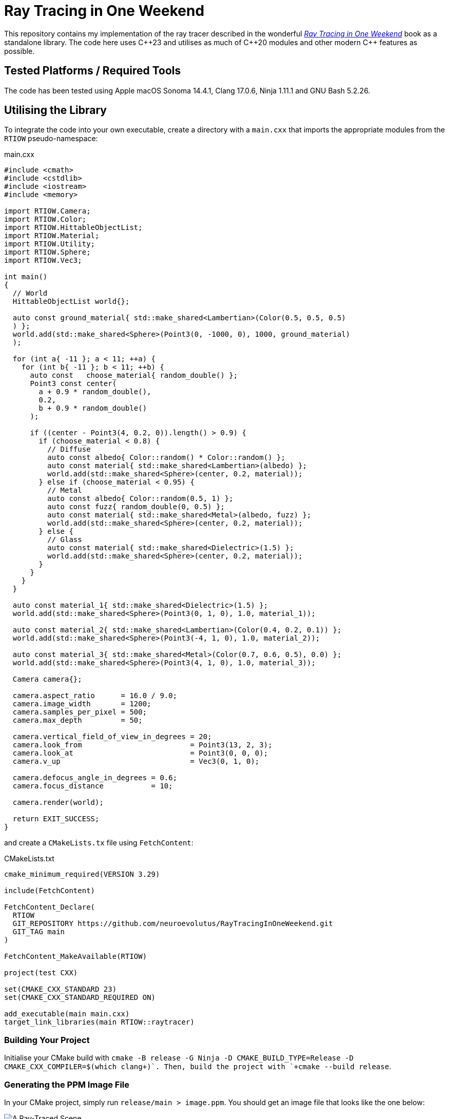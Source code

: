 = Ray Tracing in One Weekend
:imagesdir: images

This repository contains my implementation of the ray tracer described in the wonderful https://raytracing.github.io/books/RayTracingInOneWeekend.html[__Ray Tracing in One Weekend__] book as a standalone library. The code here uses C{pp}23 and utilises as much of C{pp}20 modules and other modern C{pp} features as possible.

== Tested Platforms / Required Tools

The code has been tested using Apple macOS Sonoma 14.4.1, Clang 17.0.6, Ninja 1.11.1 and GNU Bash 5.2.26.

== Utilising the Library

To integrate the code into your own executable, create a directory with a `+main.cxx+` that imports the appropriate modules from the `+RTIOW+` pseudo-namespace:

.main.cxx
[source, c++]
----
#include <cmath>
#include <cstdlib>
#include <iostream>
#include <memory>

import RTIOW.Camera;
import RTIOW.Color;
import RTIOW.HittableObjectList;
import RTIOW.Material;
import RTIOW.Utility;
import RTIOW.Sphere;
import RTIOW.Vec3;

int main()
{
  // World
  HittableObjectList world{};

  auto const ground_material{ std::make_shared<Lambertian>(Color(0.5, 0.5, 0.5)
  ) };
  world.add(std::make_shared<Sphere>(Point3(0, -1000, 0), 1000, ground_material)
  );

  for (int a{ -11 }; a < 11; ++a) {
    for (int b{ -11 }; b < 11; ++b) {
      auto const   choose_material{ random_double() };
      Point3 const center(
        a + 0.9 * random_double(),
        0.2,
        b + 0.9 * random_double()
      );

      if ((center - Point3(4, 0.2, 0)).length() > 0.9) {
        if (choose_material < 0.8) {
          // Diffuse
          auto const albedo{ Color::random() * Color::random() };
          auto const material{ std::make_shared<Lambertian>(albedo) };
          world.add(std::make_shared<Sphere>(center, 0.2, material));
        } else if (choose_material < 0.95) {
          // Metal
          auto const albedo{ Color::random(0.5, 1) };
          auto const fuzz{ random_double(0, 0.5) };
          auto const material{ std::make_shared<Metal>(albedo, fuzz) };
          world.add(std::make_shared<Sphere>(center, 0.2, material));
        } else {
          // Glass
          auto const material{ std::make_shared<Dielectric>(1.5) };
          world.add(std::make_shared<Sphere>(center, 0.2, material));
        }
      }
    }
  }

  auto const material_1{ std::make_shared<Dielectric>(1.5) };
  world.add(std::make_shared<Sphere>(Point3(0, 1, 0), 1.0, material_1));

  auto const material_2{ std::make_shared<Lambertian>(Color(0.4, 0.2, 0.1)) };
  world.add(std::make_shared<Sphere>(Point3(-4, 1, 0), 1.0, material_2));

  auto const material_3{ std::make_shared<Metal>(Color(0.7, 0.6, 0.5), 0.0) };
  world.add(std::make_shared<Sphere>(Point3(4, 1, 0), 1.0, material_3));

  Camera camera{};

  camera.aspect_ratio      = 16.0 / 9.0;
  camera.image_width       = 1200;
  camera.samples_per_pixel = 500;
  camera.max_depth         = 50;

  camera.vertical_field_of_view_in_degrees = 20;
  camera.look_from                         = Point3(13, 2, 3);
  camera.look_at                           = Point3(0, 0, 0);
  camera.v_up                              = Vec3(0, 1, 0);

  camera.defocus_angle_in_degrees = 0.6;
  camera.focus_distance           = 10;

  camera.render(world);

  return EXIT_SUCCESS;
}
----

and create a `+CMakeLists.tx+` file using `FetchContent`:

.CMakeLists.txt
[source, cmake]
----
cmake_minimum_required(VERSION 3.29)

include(FetchContent)

FetchContent_Declare(
  RTIOW
  GIT_REPOSITORY https://github.com/neuroevolutus/RayTracingInOneWeekend.git
  GIT_TAG main
)

FetchContent_MakeAvailable(RTIOW)

project(test CXX)

set(CMAKE_CXX_STANDARD 23)
set(CMAKE_CXX_STANDARD_REQUIRED ON)

add_executable(main main.cxx)
target_link_libraries(main RTIOW::raytracer)
----

=== Building Your Project
Initialise your CMake build with `+cmake -B release -G Ninja -D CMAKE_BUILD_TYPE=Release -D CMAKE_CXX_COMPILER=$(which clang++)+`. Then, build the project with `+cmake --build release+`.

=== Generating the PPM Image File

In your CMake project, simply run `+release/main > image.ppm+`. You should get an image file that looks like the one below:

image::image.png[A Ray-Traced Scene]
